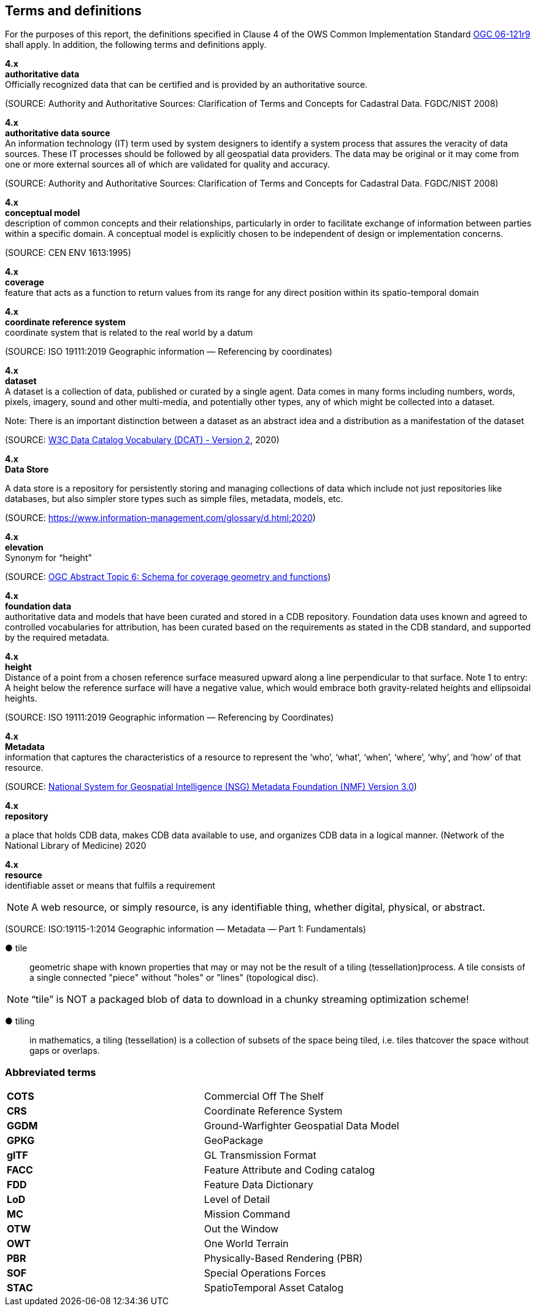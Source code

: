 == Terms and definitions

For the purposes of this report, the definitions specified in Clause 4 of the OWS Common Implementation Standard https://portal.opengeospatial.org/files/?artifact_id=38867&version=2[OGC 06-121r9] shall apply. In addition, the following terms and definitions apply.

*4.x* +
*authoritative data* +
Officially recognized data that can be certified and is provided by an authoritative source.

(SOURCE: Authority and Authoritative Sources: Clarification of Terms and Concepts for Cadastral Data. FGDC/NIST 2008)

*4.x* +
*authoritative data source* +
An information technology (IT) term used by system designers to identify a system process that assures the veracity of data sources.  These IT processes should be followed by all geospatial data providers.  The data may be original or it may come from one or more external sources all of which are validated for quality and accuracy.

(SOURCE: Authority and Authoritative Sources: Clarification of Terms and Concepts for Cadastral Data. FGDC/NIST 2008)

*4.x* +
*conceptual model* +
description of common concepts and their relationships, particularly in order to facilitate exchange of information between parties within a specific domain. A conceptual model is explicitly chosen to be independent of design or implementation concerns.

(SOURCE: CEN ENV 1613:1995)

*4.x* +
*coverage* +
feature that acts as a function to return values from its range for any direct position within its spatio-temporal domain
 
*4.x* +
*coordinate reference system* +
coordinate system that is related to the real world by a datum 

(SOURCE: ISO 19111:2019 Geographic information — Referencing by coordinates)

*4.x* +
*dataset* +
A dataset is a collection of data, published or curated by a single agent. Data comes in many forms including numbers, words, pixels, imagery, sound and other multi-media, and potentially other types, any of which might be collected into a dataset. 

Note: There is an important distinction between a dataset as an abstract idea and a distribution as a manifestation of the dataset

(SOURCE: https://www.w3.org/TR/vocab-dcat-2/[W3C Data Catalog Vocabulary (DCAT) - Version 2], 2020)

*4.x* +
*Data Store* +

A data store is a repository for persistently storing and managing collections of data which include not just repositories like databases, but also simpler store types such as simple files, metadata, models, etc. 
 
(SOURCE: https://www.information-management.com/glossary/d.html:2020)
 
*4.x* +
*elevation* +
Synonym for “height”
 
(SOURCE: https://portal.opengeospatial.org/files/?artifact_id=19820[OGC Abstract Topic 6: Schema for coverage geometry and functions])

*4.x* +
*foundation data* + 
authoritative data and models that have been curated and stored in a CDB repository. Foundation data uses known and agreed to controlled vocabularies for attribution, has been curated based on the requirements as stated in the CDB standard, and supported by the required metadata.

*4.x* +
*height* +
Distance of a point from a chosen reference surface measured upward along a line perpendicular to that surface. 
Note 1 to entry: A height below the reference surface will have a negative value, which would embrace both gravity-related heights and ellipsoidal heights.

(SOURCE: ISO 19111:2019 Geographic information — Referencing by Coordinates)

*4.x* +
*Metadata* +
information that captures the characteristics of a resource to represent the ‘who’, ‘what’, ‘when’, ‘where’,
‘why’, and ‘how’ of that resource.

(SOURCE: https://nsgreg.nga.mil/doc/view?i=4252&month=10&day=22&year=2019[National System for Geospatial Intelligence (NSG) Metadata Foundation (NMF) Version 3.0])

*4.x* +
*repository* +

a place that holds CDB data, makes CDB data available to use, and organizes CDB data in a logical manner. (Network of the National Library of Medicine) 2020
 
*4.x* +
*resource* +
identifiable asset or means that fulfils a requirement

NOTE: A web resource, or simply resource, is any identifiable thing, whether digital, physical, or abstract.

(SOURCE: ISO:19115-1:2014 Geographic information — Metadata — Part 1: Fundamentals)

&#9679; tile ::
 
geometric  shape  with  known  properties  that  may  or  may  not  be  the  result  of  a  tiling  (tessellation)process. A tile consists of a single connected "piece" without "holes" or "lines" (topological disc).

NOTE: “tile” is NOT a packaged blob of data to download in a chunky streaming optimization scheme! 

&#9679; tiling ::

in mathematics, a tiling (tessellation) is a collection of subsets of the space being tiled, i.e. tiles thatcover the space without gaps or overlaps.

===	Abbreviated terms

|===
|*COTS*	|Commercial Off The Shelf
|*CRS*	 |Coordinate Reference System
|*GGDM*	|Ground-Warfighter Geospatial Data Model
|*GPKG* |GeoPackage
|*glTF*	|GL Transmission Format
|*FACC* |Feature Attribute and Coding catalog
|*FDD*  |Feature Data Dictionary
|*LoD*  |Level of Detail
|*MC*   |Mission Command
|*OTW*  |Out the Window
|*OWT*  |One World Terrain
|*PBR*  |Physically-Based Rendering (PBR)
|*SOF*  |Special Operations Forces
|*STAC* |SpatioTemporal Asset Catalog
|===

